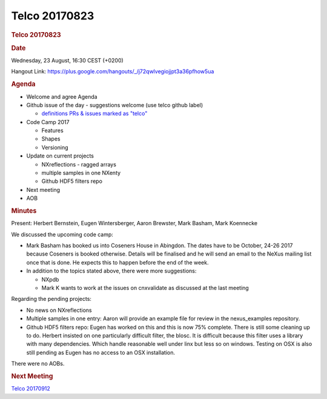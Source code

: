 =================
Telco 20170823
=================

.. container:: content

   .. container:: page

      .. rubric:: Telco 20170823
         :name: telco-20170823
         :class: page-title

      .. rubric:: Date
         :name: Telco_20170823_date

      Wednesday, 23 August, 16:30 CEST (+0200)

      Hangout Link:
      https://plus.google.com/hangouts/_/j72qwlvegiojjpt3a36pfhow5ua

      .. rubric:: Agenda
         :name: Telco_20170823_agenda

      -  Welcome and agree Agenda
      -  Github issue of the day - suggestions welcome (use telco github
         label)

         -  `definitions PRs & issues marked as
            "telco" <https://github.com/nexusformat/definitions/labels/telco>`__

      -  Code Camp 2017

         -  Features
         -  Shapes
         -  Versioning

      -  Update on current projects

         -  NXreflections - ragged arrays
         -  multiple samples in one NXenty
         -  Github HDF5 filters repo

      -  Next meeting
      -  AOB

      .. rubric:: Minutes
         :name: Telco_20170823_minutes

      Present: Herbert Bernstein, Eugen Wintersberger, Aaron Brewster,
      Mark Basham, Mark Koennecke

      We discussed the upcoming code camp:

      -  Mark Basham has booked us into Coseners House in Abingdon. The
         dates have to be October, 24-26 2017 because Coseners is booked
         otherwise. Details will be finalised and he will send an email
         to the NeXus mailing list once that is done. He expects this to
         happen before the end of the week.
      -  In addition to the topics stated above, there were more
         suggestions:

         -  NXpdb
         -  Mark K wants to work at the issues on cnxvalidate as
            discussed at the last meeting

      Regarding the pending projects:

      -  No news on NXreflections
      -  Multiple samples in one entry: Aaron will provide an example
         file for review in the nexus_examples repository.
      -  Github HDF5 filters repo: Eugen has worked on this and this is
         now 75% complete. There is still some cleaning up to do.
         Herbert insisted on one particularly difficult filter, the
         blosc. It is difficult because this filter uses a library with
         many dependencies. Which handle reasonable well under linx but
         less so on windows. Testing on OSX is also still pending as
         Eugen has no access to an OSX installation.

      There were no AOBs.

      .. rubric:: Next Meeting
         :name: Telco_20170823_next-meeting

      `Telco 20170912 <Telco_20170912.html>`__
